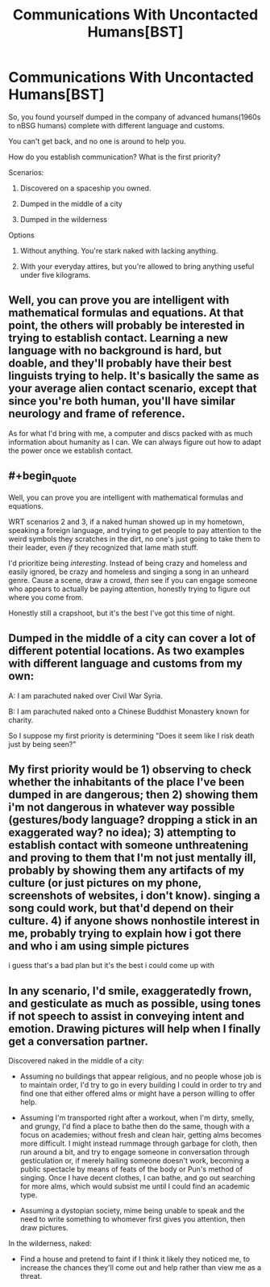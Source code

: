 #+TITLE: Communications With Uncontacted Humans[BST]

* Communications With Uncontacted Humans[BST]
:PROPERTIES:
:Author: hackerkiba
:Score: 3
:DateUnix: 1452463127.0
:END:
So, you found yourself dumped in the company of advanced humans(1960s to nBSG humans) complete with different language and customs.

You can't get back, and no one is around to help you.

How do you establish communication? What is the first priority?

Scenarios:

1) Discovered on a spaceship you owned.

2) Dumped in the middle of a city

3) Dumped in the wilderness

Options

1) Without anything. You're stark naked with lacking anything.

2) With your everyday attires, but you're allowed to bring anything useful under five kilograms.


** Well, you can prove you are intelligent with mathematical formulas and equations. At that point, the others will probably be interested in trying to establish contact. Learning a new language with no background is hard, but doable, and they'll probably have their best linguists trying to help. It's basically the same as your average alien contact scenario, except that since you're both human, you'll have similar neurology and frame of reference.

As for what I'd bring with me, a computer and discs packed with as much information about humanity as I can. We can always figure out how to adapt the power once we establish contact.
:PROPERTIES:
:Author: Uncaffeinated
:Score: 5
:DateUnix: 1452463944.0
:END:


** #+begin_quote
  Well, you can prove you are intelligent with mathematical formulas and equations.
#+end_quote

WRT scenarios 2 and 3, if a naked human showed up in my hometown, speaking a foreign language, and trying to get people to pay attention to the weird symbols they scratches in the dirt, no one's just going to take them to their leader, even /if/ they recognized that lame math stuff.

I'd prioritize being /interesting/. Instead of being crazy and homeless and easily ignored, be crazy and homeless and singing a song in an unheard genre. Cause a scene, draw a crowd, /then/ see if you can engage someone who appears to actually be paying attention, honestly trying to figure out where you come from.

Honestly still a crapshoot, but it's the best I've got this time of night.
:PROPERTIES:
:Author: Chosen_Pun
:Score: 2
:DateUnix: 1452507548.0
:END:


** Dumped in the middle of a city can cover a lot of different potential locations. As two examples with different language and customs from my own:

A: I am parachuted naked over Civil War Syria.

B: I am parachuted naked onto a Chinese Buddhist Monastery known for charity.

So I suppose my first priority is determining "Does it seem like I risk death just by being seen?"
:PROPERTIES:
:Author: michaelos22
:Score: 1
:DateUnix: 1452531243.0
:END:


** My first priority would be 1) observing to check whether the inhabitants of the place I've been dumped in are dangerous; then 2) showing them i'm not dangerous in whatever way possible (gestures/body language? dropping a stick in an exaggerated way? no idea); 3) attempting to establish contact with someone unthreatening and proving to them that I'm not just mentally ill, probably by showing them any artifacts of my culture (or just pictures on my phone, screenshots of websites, i don't know). singing a song could work, but that'd depend on their culture. 4) if anyone shows nonhostile interest in me, probably trying to explain how i got there and who i am using simple pictures

i guess that's a bad plan but it's the best i could come up with
:PROPERTIES:
:Score: 1
:DateUnix: 1452540485.0
:END:


** In any scenario, I'd smile, exaggeratedly frown, and gesticulate as much as possible, using tones if not speech to assist in conveying intent and emotion. Drawing pictures will help when I finally get a conversation partner.

Discovered naked in the middle of a city:

- Assuming no buildings that appear religious, and no people whose job is to maintain order, I'd try to go in every building I could in order to try and find one that either offered alms or might have a person willing to offer help.

- Assuming I'm transported right after a workout, when I'm dirty, smelly, and grungy, I'd find a place to bathe then do the same, though with a focus on academies; without fresh and clean hair, getting alms becomes more difficult. I might instead rummage through garbage for cloth, then run around a bit, and try to engage someone in conversation through gesticulation or, if merely hailing someone doesn't work, becoming a public spectacle by means of feats of the body or Pun's method of singing. Once I have decent clothes, I can bathe, and go out searching for more alms, which would subsist me until I could find an academic type.

- Assuming a dystopian society, mime being unable to speak and the need to write something to whomever first gives you attention, then draw pictures.

In the wilderness, naked:

- Find a house and pretend to faint if I think it likely they noticed me, to increase the chances they'll come out and help rather than view me as a threat.
:PROPERTIES:
:Author: TennisMaster2
:Score: 1
:DateUnix: 1452560321.0
:END:
